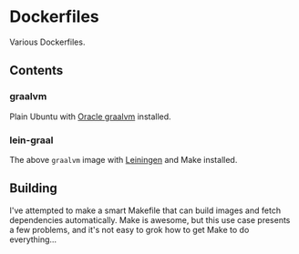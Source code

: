 * Dockerfiles

Various Dockerfiles.

** Contents

*** graalvm

Plain Ubuntu with [[https://github.com/oracle/graal][Oracle graalvm]] installed.

*** lein-graal

The above ~graalvm~ image with [[https://github.com/technomancy/leiningen][Leiningen]] and Make installed.

** Building

I've attempted to make a smart Makefile that can build images and fetch
dependencies automatically. Make is awesome, but this use case presents a few
problems, and it's not easy to grok how to get Make to do everything...
